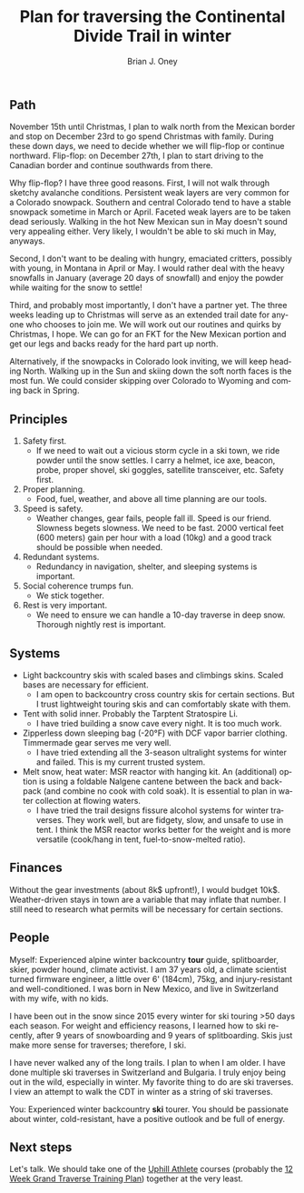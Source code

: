 #+TITLE: Plan for traversing the Continental Divide Trail in winter
#+AUTHOR: Brian J. Oney
#+TAGS: wintercdt
#+LANGUAGE: en

** Path
November 15th until Christmas, I plan to walk north from the Mexican border
and stop on December 23rd to go spend Christmas with family. During these down
days, we need to decide whether we will flip-flop or continue northward. Flip-flop: on
December 27th, I plan to start driving to the Canadian border and continue
southwards from there.

Why flip-flop? I have three good reasons. First, I will not walk through
sketchy avalanche conditions. Persistent weak layers are very common for a
Colorado snowpack. Southern and central Colorado tend to have a stable
snowpack sometime in March or April. Faceted weak layers are to be taken dead
seriously. Walking in the hot New Mexican sun in May doesn't sound very
appealing either. Very likely, I wouldn't be able to ski much in May, anyways.

Second, I don't want to be dealing with hungry, emaciated critters, possibly
with young, in Montana in April or May. I would rather deal with the heavy snowfalls in
January (average 20 days of snowfall) and enjoy the powder while waiting for
the snow to settle!

Third, and probably most importantly, I don't have a partner yet. The three weeks
leading up to Christmas will serve as an extended trail date for anyone who
chooses to join me. We will work out our routines and quirks by Christmas, I
hope. We can go for an FKT for the New Mexican portion and get our legs and backs
ready for the hard part up north.

Alternatively, if the snowpacks in Colorado look inviting, we will keep
heading North. Walking up in the Sun and skiing down the soft north faces is
the most fun. We could consider skipping over Colorado to Wyoming and coming
back in Spring.
** Principles
1. Safety first.
   - If we need to wait out a vicious storm cycle in a ski town, we ride
     powder until the snow settles. I carry a helmet, ice axe, beacon, probe,
     proper shovel, ski goggles, satellite transceiver, etc. Safety first.
2. Proper planning.
   - Food, fuel, weather, and above all time planning are our tools.
3. Speed is safety.
   - Weather changes, gear fails, people fall ill. Speed is our
     friend. Slowness begets slowness. We need to be fast. 2000 vertical feet
     (600 meters) gain per hour with a load (10kg) and a good track should be possible when needed.
4. Redundant systems.
   - Redundancy in navigation, shelter, and sleeping systems is important.
5. Social coherence trumps fun.
   - We stick together.
6. Rest is very important.
   - We need to ensure we can handle a 10-day traverse in deep snow. Thorough nightly rest is important.

** Systems
- Light backcountry skis with scaled bases and climbings skins. Scaled bases are necessary for efficient.
  - I am open to backcountry cross country skis for certain sections. But I
    trust lightweight touring skis and can comfortably skate with them. 
- Tent with solid inner. Probably the Tarptent Stratospire Li.
  - I have tried building a snow cave every night. It is too much work. 
- Zipperless down sleeping bag (-20°F) with DCF vapor barrier
  clothing. Timmermade gear serves me very well.
  - I have tried extending all the 3-season ultralight systems for winter and
    failed. This is my current trusted system.
- Melt snow, heat water: MSR reactor with hanging kit. An (additional) option
  is using a foldable Nalgene cantene between the back and backpack (and
  combine no cook with cold soak). It is essential to plan in water collection
  at flowing waters.
  - I have tried the trail designs fissure alcohol systems for winter
    traverses. They work well, but are fidgety, slow, and unsafe to use in
    tent. I think the MSR reactor works better for the weight and is more
    versatile (cook/hang in tent, fuel-to-snow-melted ratio).

** Finances
Without the gear investments (about 8k$ upfront!), I would budget
10k$. Weather-driven stays in town are a variable that may inflate that
number. I still need to research what permits will be necessary for certain sections.

** People
Myself: Experienced alpine winter backcountry *tour* guide, splitboarder,
skier, powder hound, climate activist.  I am 37 years old, a climate scientist
turned firmware engineer, a little over 6' (184cm), 75kg, and injury-resistant
and well-conditioned. I was born in New Mexico, and live in Switzerland with
my wife, with no kids.

I have been out in the snow since 2015 every winter for ski touring >50 days
each season.  For weight and efficiency reasons, I learned how to ski
recently, after 9 years of snowboarding and 9 years of splitboarding. Skis
just make more sense for traverses; therefore, I ski.

I have never walked any of the long trails. I plan to when I am older. I have
done multiple ski traverses in Switzerland and Bulgaria.  I truly enjoy being
out in the wild, especially in winter.  My favorite thing to do are ski
traverses. I view an attempt to walk the CDT in winter as a string of ski
traverses.


You: Experienced winter backcountry *ski* tourer. You should be passionate about
winter, cold-resistant, have a positive outlook and be full of energy.  

** Next steps
Let's talk. We should take one of the [[https://UphillAthlete.com][Uphill Athlete]] courses (probably the [[https://uphillathlete.com/grand-traverse-ski-training-plan/][12
Week Grand Traverse Training Plan]]) together at the very least.
